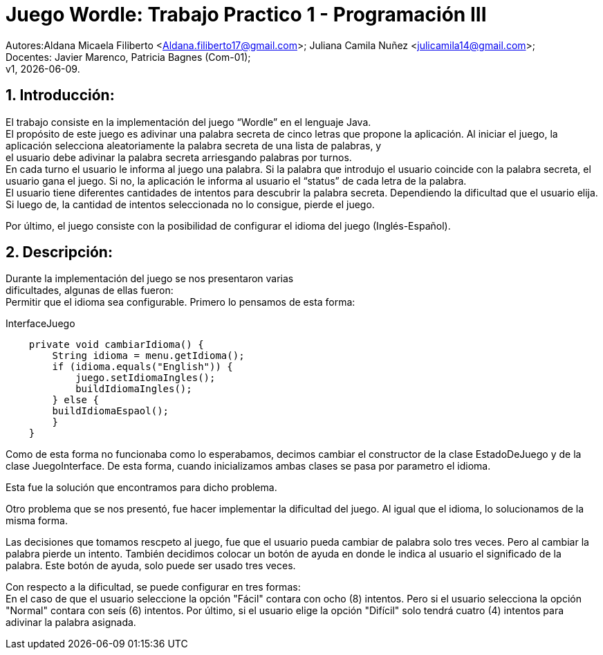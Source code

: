 = Juego Wordle: Trabajo Practico 1 - Programación III
:hardbreaks:
:title-page:
:numbered:
:source-highlighter: coderay
:tabsize: 4

Autores:Aldana Micaela Filiberto <Aldana.filiberto17@gmail.com>; Juliana Camila Nuñez <julicamila14@gmail.com>;
Docentes: Javier Marenco, Patricia Bagnes (Com-01);
 v1, {docdate}.


== Introducción:
El trabajo consiste en la implementación del  juego “Wordle” en el lenguaje Java.
El propósito de este juego es adivinar una palabra secreta de cinco letras que propone la aplicación. Al iniciar el juego, la aplicación selecciona aleatoriamente la palabra secreta de una lista de palabras, y
el usuario debe adivinar la palabra secreta arriesgando palabras por turnos.
En cada turno el usuario le informa al juego una palabra. Si la palabra que introdujo el usuario coincide con la palabra secreta, el usuario gana el juego. Si no, la aplicación le informa al usuario el “status” de cada letra de la palabra.
El usuario tiene diferentes cantidades de intentos para descubrir la palabra secreta. Dependiendo la dificultad que el usuario elija. Si luego de, la cantidad de intentos seleccionada no lo consigue, pierde el juego.

Por último, el juego consiste con la posibilidad de configurar el idioma del juego (Inglés-Español).


== Descripción:
Durante la implementación del juego se nos presentaron varias
dificultades, algunas de ellas fueron:
Permitir que el idioma sea configurable. Primero lo pensamos de esta forma:

.InterfaceJuego

[source, java]
----
 	private void cambiarIdioma() {
		String idioma = menu.getIdioma();
		if (idioma.equals("English")) {
			juego.setIdiomaIngles();
			buildIdiomaIngles();
		} else {
		buildIdiomaEspaol();
    	}
	}

----

Como de esta forma no funcionaba como lo esperabamos, decimos cambiar el constructor de la clase EstadoDeJuego y de la clase JuegoInterface. De esta forma, cuando inicializamos ambas clases se pasa por parametro el idioma.

Esta fue la solución que encontramos para dicho problema.

Otro problema que se nos presentó, fue hacer implementar la dificultad del juego. Al igual que el idioma, lo solucionamos de la misma forma.

Las decisiones que tomamos rescpeto al juego, fue que el usuario pueda cambiar de palabra solo tres veces. Pero al cambiar la palabra pierde un intento. También decidimos colocar un botón de ayuda en donde le indica al usuario el significado de la palabra. Este botón de ayuda, solo puede ser usado tres veces.

Con respecto a la dificultad, se puede configurar en tres formas:
En el caso de que el usuario seleccione la opción "Fácil" contara con ocho (8) intentos. Pero si el usuario selecciona la opción "Normal" contara con seís (6) intentos. Por último, si el usuario elige la opción "Difícil" solo tendrá cuatro (4) intentos para adivinar la palabra asignada. 



